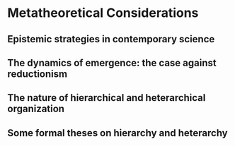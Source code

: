 * Metatheoretical Considerations
** Epistemic strategies in contemporary science
** The dynamics of emergence: the case against reductionism
** The nature of hierarchical and heterarchical organization
** Some formal theses on hierarchy and heterarchy
